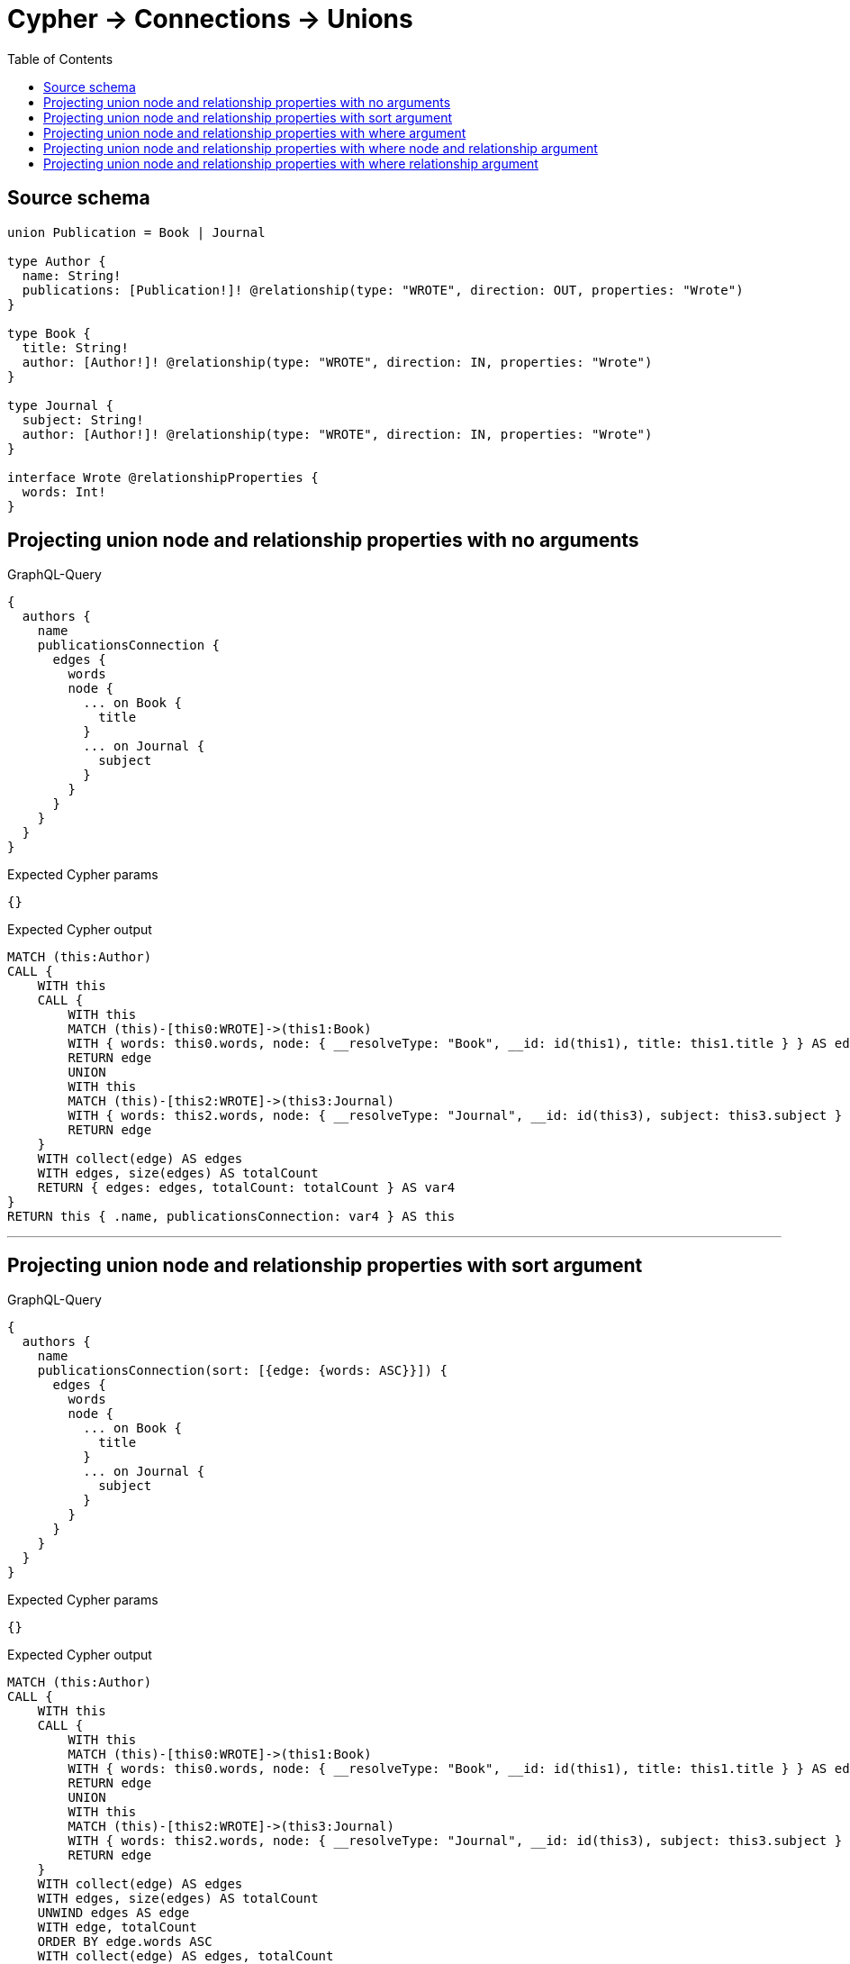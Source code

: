 :toc:

= Cypher -> Connections -> Unions

== Source schema

[source,graphql,schema=true]
----
union Publication = Book | Journal

type Author {
  name: String!
  publications: [Publication!]! @relationship(type: "WROTE", direction: OUT, properties: "Wrote")
}

type Book {
  title: String!
  author: [Author!]! @relationship(type: "WROTE", direction: IN, properties: "Wrote")
}

type Journal {
  subject: String!
  author: [Author!]! @relationship(type: "WROTE", direction: IN, properties: "Wrote")
}

interface Wrote @relationshipProperties {
  words: Int!
}
----
== Projecting union node and relationship properties with no arguments

.GraphQL-Query
[source,graphql]
----
{
  authors {
    name
    publicationsConnection {
      edges {
        words
        node {
          ... on Book {
            title
          }
          ... on Journal {
            subject
          }
        }
      }
    }
  }
}
----

.Expected Cypher params
[source,json]
----
{}
----

.Expected Cypher output
[source,cypher]
----
MATCH (this:Author)
CALL {
    WITH this
    CALL {
        WITH this
        MATCH (this)-[this0:WROTE]->(this1:Book)
        WITH { words: this0.words, node: { __resolveType: "Book", __id: id(this1), title: this1.title } } AS edge
        RETURN edge
        UNION
        WITH this
        MATCH (this)-[this2:WROTE]->(this3:Journal)
        WITH { words: this2.words, node: { __resolveType: "Journal", __id: id(this3), subject: this3.subject } } AS edge
        RETURN edge
    }
    WITH collect(edge) AS edges
    WITH edges, size(edges) AS totalCount
    RETURN { edges: edges, totalCount: totalCount } AS var4
}
RETURN this { .name, publicationsConnection: var4 } AS this
----

'''

== Projecting union node and relationship properties with sort argument

.GraphQL-Query
[source,graphql]
----
{
  authors {
    name
    publicationsConnection(sort: [{edge: {words: ASC}}]) {
      edges {
        words
        node {
          ... on Book {
            title
          }
          ... on Journal {
            subject
          }
        }
      }
    }
  }
}
----

.Expected Cypher params
[source,json]
----
{}
----

.Expected Cypher output
[source,cypher]
----
MATCH (this:Author)
CALL {
    WITH this
    CALL {
        WITH this
        MATCH (this)-[this0:WROTE]->(this1:Book)
        WITH { words: this0.words, node: { __resolveType: "Book", __id: id(this1), title: this1.title } } AS edge
        RETURN edge
        UNION
        WITH this
        MATCH (this)-[this2:WROTE]->(this3:Journal)
        WITH { words: this2.words, node: { __resolveType: "Journal", __id: id(this3), subject: this3.subject } } AS edge
        RETURN edge
    }
    WITH collect(edge) AS edges
    WITH edges, size(edges) AS totalCount
    UNWIND edges AS edge
    WITH edge, totalCount
    ORDER BY edge.words ASC
    WITH collect(edge) AS edges, totalCount
    RETURN { edges: edges, totalCount: totalCount } AS var4
}
RETURN this { .name, publicationsConnection: var4 } AS this
----

'''

== Projecting union node and relationship properties with where argument

.GraphQL-Query
[source,graphql]
----
{
  authors {
    name
    publicationsConnection(
      where: {Book: {node: {title: "Book Title"}}, Journal: {node: {subject: "Journal Subject"}}}
    ) {
      edges {
        words
        node {
          ... on Book {
            title
          }
          ... on Journal {
            subject
          }
        }
      }
    }
  }
}
----

.Expected Cypher params
[source,json]
----
{
  "param0": "Book Title",
  "param1": "Journal Subject"
}
----

.Expected Cypher output
[source,cypher]
----
MATCH (this:Author)
CALL {
    WITH this
    CALL {
        WITH this
        MATCH (this)-[this0:WROTE]->(this1:Book)
        WHERE this1.title = $param0
        WITH { words: this0.words, node: { __resolveType: "Book", __id: id(this1), title: this1.title } } AS edge
        RETURN edge
        UNION
        WITH this
        MATCH (this)-[this2:WROTE]->(this3:Journal)
        WHERE this3.subject = $param1
        WITH { words: this2.words, node: { __resolveType: "Journal", __id: id(this3), subject: this3.subject } } AS edge
        RETURN edge
    }
    WITH collect(edge) AS edges
    WITH edges, size(edges) AS totalCount
    RETURN { edges: edges, totalCount: totalCount } AS var4
}
RETURN this { .name, publicationsConnection: var4 } AS this
----

'''

== Projecting union node and relationship properties with where node and relationship argument

.GraphQL-Query
[source,graphql]
----
{
  authors {
    name
    publicationsConnection(
      where: {Book: {edge: {words: 1000}, node: {title: "Book Title"}}, Journal: {edge: {words: 2000}, node: {subject: "Journal Subject"}}}
    ) {
      edges {
        words
        node {
          ... on Book {
            title
          }
          ... on Journal {
            subject
          }
        }
      }
    }
  }
}
----

.Expected Cypher params
[source,json]
----
{
  "param0": "Book Title",
  "param1": 1000,
  "param2": "Journal Subject",
  "param3": 2000
}
----

.Expected Cypher output
[source,cypher]
----
MATCH (this:Author)
CALL {
    WITH this
    CALL {
        WITH this
        MATCH (this)-[this0:WROTE]->(this1:Book)
        WHERE (this1.title = $param0 AND this0.words = $param1)
        WITH { words: this0.words, node: { __resolveType: "Book", __id: id(this1), title: this1.title } } AS edge
        RETURN edge
        UNION
        WITH this
        MATCH (this)-[this2:WROTE]->(this3:Journal)
        WHERE (this3.subject = $param2 AND this2.words = $param3)
        WITH { words: this2.words, node: { __resolveType: "Journal", __id: id(this3), subject: this3.subject } } AS edge
        RETURN edge
    }
    WITH collect(edge) AS edges
    WITH edges, size(edges) AS totalCount
    RETURN { edges: edges, totalCount: totalCount } AS var4
}
RETURN this { .name, publicationsConnection: var4 } AS this
----

'''

== Projecting union node and relationship properties with where relationship argument

.GraphQL-Query
[source,graphql]
----
{
  authors {
    name
    publicationsConnection(
      where: {Book: {edge: {words: 1000}}, Journal: {edge: {words: 2000}}}
    ) {
      edges {
        words
        node {
          ... on Book {
            title
          }
          ... on Journal {
            subject
          }
        }
      }
    }
  }
}
----

.Expected Cypher params
[source,json]
----
{
  "param0": 1000,
  "param1": 2000
}
----

.Expected Cypher output
[source,cypher]
----
MATCH (this:Author)
CALL {
    WITH this
    CALL {
        WITH this
        MATCH (this)-[this0:WROTE]->(this1:Book)
        WHERE this0.words = $param0
        WITH { words: this0.words, node: { __resolveType: "Book", __id: id(this1), title: this1.title } } AS edge
        RETURN edge
        UNION
        WITH this
        MATCH (this)-[this2:WROTE]->(this3:Journal)
        WHERE this2.words = $param1
        WITH { words: this2.words, node: { __resolveType: "Journal", __id: id(this3), subject: this3.subject } } AS edge
        RETURN edge
    }
    WITH collect(edge) AS edges
    WITH edges, size(edges) AS totalCount
    RETURN { edges: edges, totalCount: totalCount } AS var4
}
RETURN this { .name, publicationsConnection: var4 } AS this
----

'''

